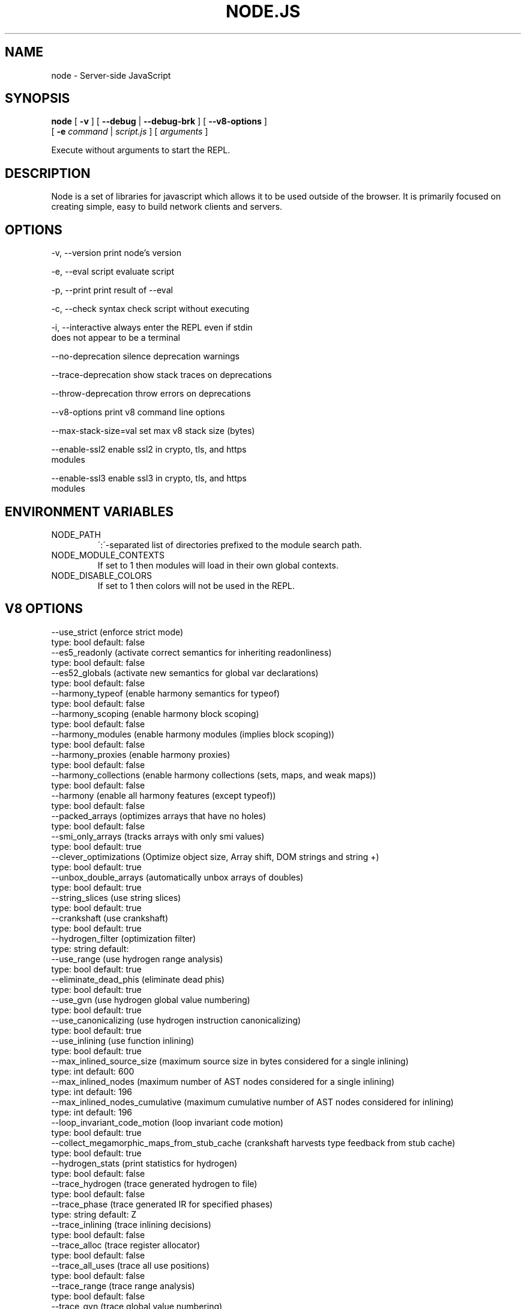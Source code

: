 .TH NODE.JS "1" "2010" "" ""


.SH "NAME"
node \- Server-side JavaScript

.SH SYNOPSIS


.B node
[
.B \-v
]
[
.B \-\-debug
|
.B \-\-debug-brk
]
[
.B \-\-v8-options
]
.br
     [
.B \-e
.I command
|
.I script.js
]
[
.I arguments
]

Execute without arguments to start the REPL.


.SH DESCRIPTION

Node is a set of libraries for javascript which allows
it to be used outside of the browser. It is primarily
focused on creating simple, easy to build network clients
and servers.


.SH OPTIONS

  -v, --version          print node's version

  -e, --eval script      evaluate script

  -p, --print            print result of --eval

  -c, --check            syntax check script without executing

  -i, --interactive      always enter the REPL even if stdin
                         does not appear to be a terminal

  --no-deprecation       silence deprecation warnings

  --trace-deprecation    show stack traces on deprecations

  --throw-deprecation    throw errors on deprecations

  --v8-options           print v8 command line options

  --max-stack-size=val   set max v8 stack size (bytes)

  --enable-ssl2          enable ssl2 in crypto, tls, and https
                         modules

  --enable-ssl3          enable ssl3 in crypto, tls, and https
                         modules


.SH ENVIRONMENT VARIABLES

.IP NODE_PATH
\':\'\-separated list of directories prefixed to the module search path.

.IP NODE_MODULE_CONTEXTS
If set to 1 then modules will load in their own global contexts.

.IP NODE_DISABLE_COLORS
If set to 1 then colors will not be used in the REPL.

.SH V8 OPTIONS

  --use_strict (enforce strict mode)
        type: bool  default: false
  --es5_readonly (activate correct semantics for inheriting readonliness)
        type: bool  default: false
  --es52_globals (activate new semantics for global var declarations)
        type: bool  default: false
  --harmony_typeof (enable harmony semantics for typeof)
        type: bool  default: false
  --harmony_scoping (enable harmony block scoping)
        type: bool  default: false
  --harmony_modules (enable harmony modules (implies block scoping))
        type: bool  default: false
  --harmony_proxies (enable harmony proxies)
        type: bool  default: false
  --harmony_collections (enable harmony collections (sets, maps, and weak maps))
        type: bool  default: false
  --harmony (enable all harmony features (except typeof))
        type: bool  default: false
  --packed_arrays (optimizes arrays that have no holes)
        type: bool  default: false
  --smi_only_arrays (tracks arrays with only smi values)
        type: bool  default: true
  --clever_optimizations (Optimize object size, Array shift, DOM strings and string +)
        type: bool  default: true
  --unbox_double_arrays (automatically unbox arrays of doubles)
        type: bool  default: true
  --string_slices (use string slices)
        type: bool  default: true
  --crankshaft (use crankshaft)
        type: bool  default: true
  --hydrogen_filter (optimization filter)
        type: string  default: 
  --use_range (use hydrogen range analysis)
        type: bool  default: true
  --eliminate_dead_phis (eliminate dead phis)
        type: bool  default: true
  --use_gvn (use hydrogen global value numbering)
        type: bool  default: true
  --use_canonicalizing (use hydrogen instruction canonicalizing)
        type: bool  default: true
  --use_inlining (use function inlining)
        type: bool  default: true
  --max_inlined_source_size (maximum source size in bytes considered for a single inlining)
        type: int  default: 600
  --max_inlined_nodes (maximum number of AST nodes considered for a single inlining)
        type: int  default: 196
  --max_inlined_nodes_cumulative (maximum cumulative number of AST nodes considered for inlining)
        type: int  default: 196
  --loop_invariant_code_motion (loop invariant code motion)
        type: bool  default: true
  --collect_megamorphic_maps_from_stub_cache (crankshaft harvests type feedback from stub cache)
        type: bool  default: true
  --hydrogen_stats (print statistics for hydrogen)
        type: bool  default: false
  --trace_hydrogen (trace generated hydrogen to file)
        type: bool  default: false
  --trace_phase (trace generated IR for specified phases)
        type: string  default: Z
  --trace_inlining (trace inlining decisions)
        type: bool  default: false
  --trace_alloc (trace register allocator)
        type: bool  default: false
  --trace_all_uses (trace all use positions)
        type: bool  default: false
  --trace_range (trace range analysis)
        type: bool  default: false
  --trace_gvn (trace global value numbering)
        type: bool  default: false
  --trace_representation (trace representation types)
        type: bool  default: false
  --stress_pointer_maps (pointer map for every instruction)
        type: bool  default: false
  --stress_environments (environment for every instruction)
        type: bool  default: false
  --deopt_every_n_times (deoptimize every n times a deopt point is passed)
        type: int  default: 0
  --trap_on_deopt (put a break point before deoptimizing)
        type: bool  default: false
  --deoptimize_uncommon_cases (deoptimize uncommon cases)
        type: bool  default: true
  --polymorphic_inlining (polymorphic inlining)
        type: bool  default: true
  --use_osr (use on-stack replacement)
        type: bool  default: true
  --array_bounds_checks_elimination (perform array bounds checks elimination)
        type: bool  default: false
  --array_index_dehoisting (perform array index dehoisting)
        type: bool  default: false
  --trace_osr (trace on-stack replacement)
        type: bool  default: false
  --stress_runs (number of stress runs)
        type: int  default: 0
  --optimize_closures (optimize closures)
        type: bool  default: true
  --inline_construct (inline constructor calls)
        type: bool  default: true
  --inline_arguments (inline functions with arguments object)
        type: bool  default: true
  --loop_weight (loop weight for representation inference)
        type: int  default: 1
  --optimize_for_in (optimize functions containing for-in loops)
        type: bool  default: true
  --experimental_profiler (enable all profiler experiments)
        type: bool  default: true
  --watch_ic_patching (profiler considers IC stability)
        type: bool  default: false
  --frame_count (number of stack frames inspected by the profiler)
        type: int  default: 1
  --self_optimization (primitive functions trigger their own optimization)
        type: bool  default: false
  --direct_self_opt (call recompile stub directly when self-optimizing)
        type: bool  default: false
  --retry_self_opt (re-try self-optimization if it failed)
        type: bool  default: false
  --count_based_interrupts (trigger profiler ticks based on counting instead of timing)
        type: bool  default: false
  --interrupt_at_exit (insert an interrupt check at function exit)
        type: bool  default: false
  --weighted_back_edges (weight back edges by jump distance for interrupt triggering)
        type: bool  default: false
  --interrupt_budget (execution budget before interrupt is triggered)
        type: int  default: 5900
  --type_info_threshold (percentage of ICs that must have type info to allow optimization)
        type: int  default: 15
  --self_opt_count (call count before self-optimization)
        type: int  default: 130
  --trace_opt_verbose (extra verbose compilation tracing)
        type: bool  default: false
  --debug_code (generate extra code (assertions) for debugging)
        type: bool  default: false
  --code_comments (emit comments in code disassembly)
        type: bool  default: false
  --enable_sse2 (enable use of SSE2 instructions if available)
        type: bool  default: true
  --enable_sse3 (enable use of SSE3 instructions if available)
        type: bool  default: true
  --enable_sse4_1 (enable use of SSE4.1 instructions if available)
        type: bool  default: true
  --enable_cmov (enable use of CMOV instruction if available)
        type: bool  default: true
  --enable_rdtsc (enable use of RDTSC instruction if available)
        type: bool  default: true
  --enable_sahf (enable use of SAHF instruction if available (X64 only))
        type: bool  default: true
  --enable_vfp3 (enable use of VFP3 instructions if available - this implies enabling ARMv7 instructions (ARM only))
        type: bool  default: true
  --enable_armv7 (enable use of ARMv7 instructions if available (ARM only))
        type: bool  default: true
  --enable_fpu (enable use of MIPS FPU instructions if available (MIPS only))
        type: bool  default: true
  --expose_natives_as (expose natives in global object)
        type: string  default: NULL
  --expose_debug_as (expose debug in global object)
        type: string  default: NULL
  --expose_gc (expose gc extension)
        type: bool  default: false
  --expose_externalize_string (expose externalize string extension)
        type: bool  default: false
  --stack_trace_limit (number of stack frames to capture)
        type: int  default: 10
  --builtins_in_stack_traces (show built-in functions in stack traces)
        type: bool  default: false
  --disable_native_files (disable builtin natives files)
        type: bool  default: false
  --inline_new (use fast inline allocation)
        type: bool  default: true
  --stack_trace_on_abort (print a stack trace if an assertion failure occurs)
        type: bool  default: true
  --trace (trace function calls)
        type: bool  default: false
  --mask_constants_with_cookie (use random jit cookie to mask large constants)
        type: bool  default: true
  --lazy (use lazy compilation)
        type: bool  default: true
  --trace_opt (trace lazy optimization)
        type: bool  default: false
  --trace_opt_stats (trace lazy optimization statistics)
        type: bool  default: false
  --opt (use adaptive optimizations)
        type: bool  default: true
  --always_opt (always try to optimize functions)
        type: bool  default: false
  --prepare_always_opt (prepare for turning on always opt)
        type: bool  default: false
  --trace_deopt (trace deoptimization)
        type: bool  default: false
  --min_preparse_length (minimum length for automatic enable preparsing)
        type: int  default: 1024
  --always_full_compiler (try to use the dedicated run-once backend for all code)
        type: bool  default: false
  --trace_bailout (print reasons for falling back to using the classic V8 backend)
        type: bool  default: false
  --compilation_cache (enable compilation cache)
        type: bool  default: true
  --cache_prototype_transitions (cache prototype transitions)
        type: bool  default: true
  --trace_debug_json (trace debugging JSON request/response)
        type: bool  default: false
  --debugger_auto_break (automatically set the debug break flag when debugger commands are in the queue)
        type: bool  default: true
  --enable_liveedit (enable liveedit experimental feature)
        type: bool  default: true
  --break_on_abort (always cause a debug break before aborting)
        type: bool  default: true
  --stack_size (default size of stack region v8 is allowed to use (in kBytes))
        type: int  default: 984
  --max_stack_trace_source_length (maximum length of function source code printed in a stack trace.)
        type: int  default: 300
  --always_inline_smi_code (always inline smi code in non-opt code)
        type: bool  default: false
  --max_new_space_size (max size of the new generation (in kBytes))
        type: int  default: 0
  --max_old_space_size (max size of the old generation (in Mbytes))
        type: int  default: 0
  --max_executable_size (max size of executable memory (in Mbytes))
        type: int  default: 0
  --gc_global (always perform global GCs)
        type: bool  default: false
  --gc_interval (garbage collect after <n> allocations)
        type: int  default: -1
  --trace_gc (print one trace line following each garbage collection)
        type: bool  default: false
  --trace_gc_nvp (print one detailed trace line in name=value format after each garbage collection)
        type: bool  default: false
  --print_cumulative_gc_stat (print cumulative GC statistics in name=value format on exit)
        type: bool  default: false
  --trace_gc_verbose (print more details following each garbage collection)
        type: bool  default: false
  --trace_fragmentation (report fragmentation for old pointer and data pages)
        type: bool  default: false
  --collect_maps (garbage collect maps from which no objects can be reached)
        type: bool  default: true
  --flush_code (flush code that we expect not to use again before full gc)
        type: bool  default: true
  --incremental_marking (use incremental marking)
        type: bool  default: true
  --incremental_marking_steps (do incremental marking steps)
        type: bool  default: true
  --trace_incremental_marking (trace progress of the incremental marking)
        type: bool  default: false
  --use_idle_notification (Use idle notification to reduce memory footprint.)
        type: bool  default: true
  --send_idle_notification (Send idle notification between stress runs.)
        type: bool  default: false
  --use_ic (use inline caching)
        type: bool  default: true
  --native_code_counters (generate extra code for manipulating stats counters)
        type: bool  default: false
  --always_compact (Perform compaction on every full GC)
        type: bool  default: false
  --lazy_sweeping (Use lazy sweeping for old pointer and data spaces)
        type: bool  default: true
  --never_compact (Never perform compaction on full GC - testing only)
        type: bool  default: false
  --compact_code_space (Compact code space on full non-incremental collections)
        type: bool  default: true
  --cleanup_code_caches_at_gc (Flush inline caches prior to mark compact collection and flush code caches in maps during mark compact cycle.)
        type: bool  default: true
  --random_seed (Default seed for initializing random generator (0, the default, means to use system random).)
        type: int  default: 0
  --use_verbose_printer (allows verbose printing)
        type: bool  default: true
  --allow_natives_syntax (allow natives syntax)
        type: bool  default: false
  --trace_sim (Trace simulator execution)
        type: bool  default: false
  --check_icache (Check icache flushes in ARM and MIPS simulator)
        type: bool  default: false
  --stop_sim_at (Simulator stop after x number of instructions)
        type: int  default: 0
  --sim_stack_alignment (Stack alignment in bytes in simulator (4 or 8, 8 is default))
        type: int  default: 8
  --trace_exception (print stack trace when throwing exceptions)
        type: bool  default: false
  --preallocate_message_memory (preallocate some memory to build stack traces.)
        type: bool  default: false
  --randomize_hashes (randomize hashes to avoid predictable hash collisions (with snapshots this option cannot override the baked-in seed))
        type: bool  default: true
  --hash_seed (Fixed seed to use to hash property keys (0 means random)(with snapshots this option cannot override the baked-in seed))
        type: int  default: 0
  --preemption (activate a 100ms timer that switches between V8 threads)
        type: bool  default: false
  --regexp_optimization (generate optimized regexp code)
        type: bool  default: true
  --testing_bool_flag (testing_bool_flag)
        type: bool  default: true
  --testing_int_flag (testing_int_flag)
        type: int  default: 13
  --testing_float_flag (float-flag)
        type: float  default: 2.500000
  --testing_string_flag (string-flag)
        type: string  default: Hello, world!
  --testing_prng_seed (Seed used for threading test randomness)
        type: int  default: 42
  --testing_serialization_file (file in which to serialize heap)
        type: string  default: /tmp/serdes
  --help (Print usage message, including flags, on console)
        type: bool  default: true
  --dump_counters (Dump counters on exit)
        type: bool  default: false
  --debugger (Enable JavaScript debugger)
        type: bool  default: false
  --remote_debugger (Connect JavaScript debugger to the debugger agent in another process)
        type: bool  default: false
  --debugger_agent (Enable debugger agent)
        type: bool  default: false
  --debugger_port (Port to use for remote debugging)
        type: int  default: 5858
  --map_counters (Map counters to a file)
        type: string  default: 
  --js_arguments (Pass all remaining arguments to the script. Alias for "--".)
        type: arguments  default: 
  --debug_compile_events (Enable debugger compile events)
        type: bool  default: true
  --debug_script_collected_events (Enable debugger script collected events)
        type: bool  default: true
  --gdbjit (enable GDBJIT interface (disables compacting GC))
        type: bool  default: false
  --gdbjit_full (enable GDBJIT interface for all code objects)
        type: bool  default: false
  --gdbjit_dump (dump elf objects with debug info to disk)
        type: bool  default: false
  --gdbjit_dump_filter (dump only objects containing this substring)
        type: string  default: 
  --force_marking_deque_overflows (force overflows of marking deque by reducing its size to 64 words)
        type: bool  default: false
  --stress_compaction (stress the GC compactor to flush out bugs (implies --force_marking_deque_overflows))
        type: bool  default: false
  --log (Minimal logging (no API, code, GC, suspect, or handles samples).)
        type: bool  default: false
  --log_all (Log all events to the log file.)
        type: bool  default: false
  --log_runtime (Activate runtime system %Log call.)
        type: bool  default: false
  --log_api (Log API events to the log file.)
        type: bool  default: false
  --log_code (Log code events to the log file without profiling.)
        type: bool  default: false
  --log_gc (Log heap samples on garbage collection for the hp2ps tool.)
        type: bool  default: false
  --log_handles (Log global handle events.)
        type: bool  default: false
  --log_snapshot_positions (log positions of (de)serialized objects in the snapshot.)
        type: bool  default: false
  --log_suspect (Log suspect operations.)
        type: bool  default: false
  --prof (Log statistical profiling information (implies --log-code).)
        type: bool  default: false
  --prof_auto (Used with --prof, starts profiling automatically)
        type: bool  default: true
  --prof_lazy (Used with --prof, only does sampling and logging when profiler is active (implies --noprof_auto).)
        type: bool  default: false
  --prof_browser_mode (Used with --prof, turns on browser-compatible mode for profiling.)
        type: bool  default: true
  --log_regexp (Log regular expression execution.)
        type: bool  default: false
  --sliding_state_window (Update sliding state window counters.)
        type: bool  default: false
  --logfile (Specify the name of the log file.)
        type: string  default: v8.log
  --ll_prof (Enable low-level linux profiler.)
        type: bool  default: false

.SH RESOURCES AND DOCUMENTATION

See the website for documentation http://nodejs.org/

Mailing list: http://groups.google.com/group/nodejs

IRC: irc.freenode.net #node.js
